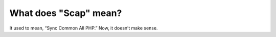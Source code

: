 ######################
What does "Scap" mean?
######################

It used to mean, “Sync Common All PHP.” Now, it doesn’t make sense.
